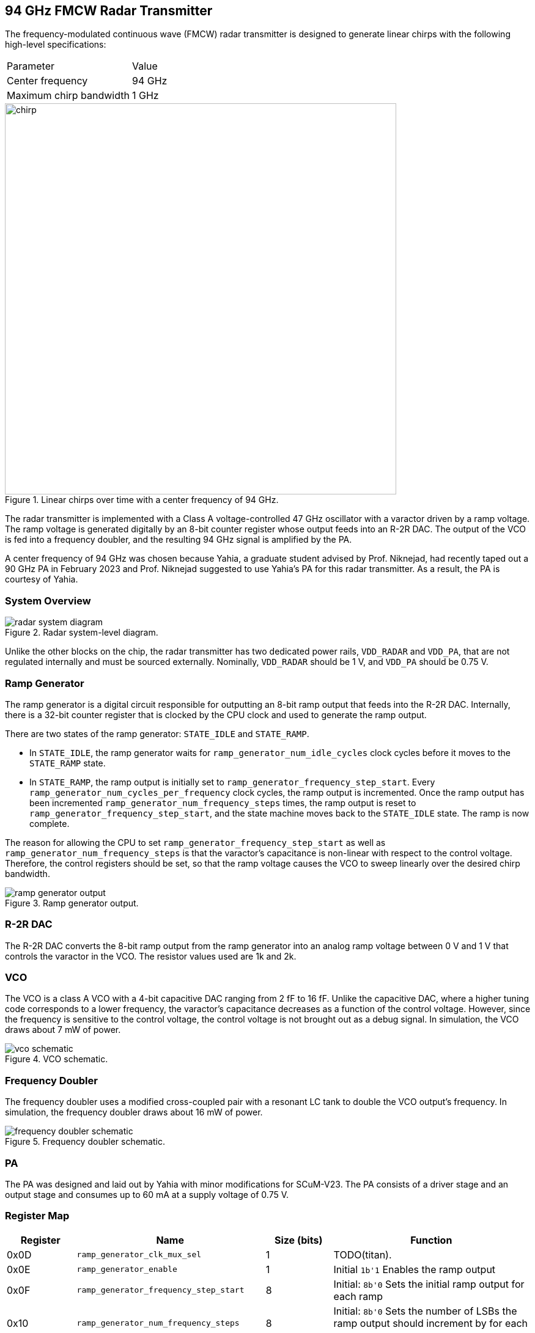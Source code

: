 == 94 GHz FMCW Radar Transmitter

The frequency-modulated continuous wave (FMCW) radar transmitter is designed to generate linear chirps with the following high-level specifications:

|===
| Parameter | Value
| Center frequency | 94 GHz
| Maximum chirp bandwidth | 1 GHz
|===

.Linear chirps over time with a center frequency of 94 GHz.
image::radar/chirp.pdf[width=640,pdfwidth=50%,scaledwidth=50%]

The radar transmitter is implemented with a Class A voltage-controlled 47 GHz oscillator with a varactor driven by a ramp voltage.
The ramp voltage is generated digitally by an 8-bit counter register whose output feeds into an R-2R DAC.
The output of the VCO is fed into a frequency doubler, and the resulting 94 GHz signal is amplified by the PA.

A center frequency of 94 GHz was chosen because Yahia, a graduate student advised by Prof. Niknejad, had recently taped out a 90 GHz PA in February 2023 and Prof. Niknejad suggested to use Yahia's PA for this radar transmitter. As a result, the PA is courtesy of Yahia.

=== System Overview

.Radar system-level diagram.
image::radar/radar_system_diagram.pdf[]

Unlike the other blocks on the chip, the radar transmitter has two dedicated power rails, `VDD_RADAR` and `VDD_PA`, that are not regulated internally and must be sourced externally. Nominally, `VDD_RADAR` should be 1 V, and `VDD_PA` should be 0.75 V.

=== Ramp Generator

The ramp generator is a digital circuit responsible for outputting an 8-bit ramp output that feeds into the R-2R DAC. Internally, there is a 32-bit counter register that is clocked by the CPU clock and used to generate the ramp output.

There are two states of the ramp generator: `STATE_IDLE` and `STATE_RAMP`.

* In `STATE_IDLE`, the ramp generator waits for `ramp_generator_num_idle_cycles` clock cycles before it moves to the `STATE_RAMP` state.
* In `STATE_RAMP`, the ramp output is initially set to `ramp_generator_frequency_step_start`. Every `ramp_generator_num_cycles_per_frequency` clock cycles, the ramp output is incremented. Once the ramp output has been incremented `ramp_generator_num_frequency_steps` times, the ramp output is reset to `ramp_generator_frequency_step_start`, and the state machine moves back to the `STATE_IDLE` state. The ramp is now complete.

The reason for allowing the CPU to set `ramp_generator_frequency_step_start` as well as `ramp_generator_num_frequency_steps` is that the varactor's capacitance is non-linear with respect to the control voltage. Therefore, the control registers should be set, so that the ramp voltage causes the VCO to sweep linearly over the desired chirp bandwidth.

.Ramp generator output.
image::radar/ramp_generator_output.pdf[]

=== R-2R DAC

The R-2R DAC converts the 8-bit ramp output from the ramp generator into an analog ramp voltage between 0 V and 1 V that controls the varactor in the VCO.
The resistor values used are 1k and 2k.

=== VCO

The VCO is a class A VCO with a 4-bit capacitive DAC ranging from 2 fF to 16 fF.
Unlike the capacitive DAC, where a higher tuning code corresponds to a lower frequency, the varactor's capacitance decreases as a function of the control voltage. However, since the frequency is sensitive to the control voltage, the control voltage is not brought out as a debug signal.
In simulation, the VCO draws about 7 mW of power.

.VCO schematic.
image::radar/vco_schematic.png[]

=== Frequency Doubler

The frequency doubler uses a modified cross-coupled pair with a resonant LC tank to double the VCO output's frequency.
In simulation, the frequency doubler draws about 16 mW of power.

.Frequency doubler schematic.
image::radar/frequency_doubler_schematic.pdf[]

=== PA

The PA was designed and laid out by Yahia with minor modifications for SCuM-V23.
The PA consists of a driver stage and an output stage and consumes up to 60 mA at a supply voltage of 0.75 V.

=== Register Map

[cols="1,2,1,3",options="header"]
|===
| Register | Name | Size (bits) | Function
| 0x0D | `ramp_generator_clk_mux_sel` | 1 | TODO(titan).
| 0x0E | `ramp_generator_enable` | 1 | Initial `1b'1`
Enables the ramp output
| 0x0F | `ramp_generator_frequency_step_start` | 8 | Initial: `8b'0`
Sets the initial ramp output for each ramp
| 0x10 | `ramp_generator_num_frequency_steps` | 8 | Initial: `8b'0`
Sets the number of LSBs the ramp output should increment by for each ramp
| 0x11 | `ramp_generator_num_cycles_per_frequency` | 24 | Initial: `24b'0`
Sets the number of clock cycles before incrementing the ramp output
| 0x14 | `ramp_generator_num_idle_cycles` | 32 | Initial: `32b'0`
Sets the number of clock cycles to idle between ramps
| 0x18 | `ramp_generator_rst` | 1 | Initial: `32b'1`
Resets the ramp generator's counter and ramp output
| 0x19 | `vco_cap_tuning` | 5 | Initial: `5b'0`
Tunes the 4-bit capacitive DAC of the VCO. The MSB is unused.
| 0x1A | `vco_enable` | 1 | Initial: `1b'1`
Unused.
| 0x1B | `vco_div_enable` | 1 | Initial: `1b'1`
Unused.
| 0x1C | `pa_enable` | 1 | Initial: `1b'1`
Unused.
| 0x1D | `pa_bypass` | 1 | Initial: `1b'0`
Unused.
| 0x1E | `pa_input_mux_sel` | 1 | Initial: `1b'0`
Unused.
|===
